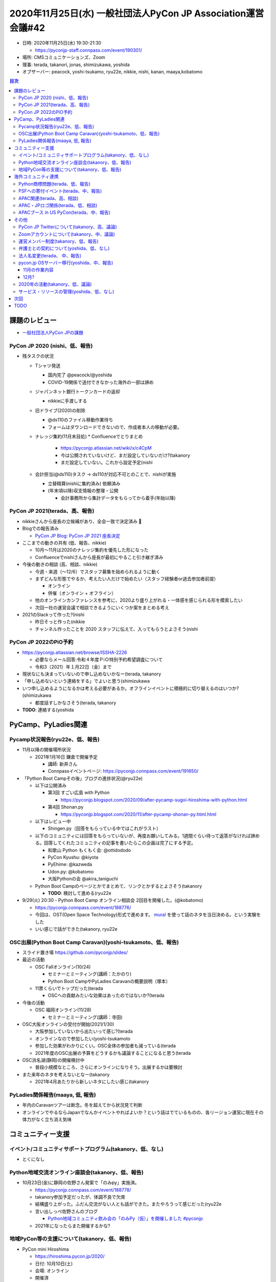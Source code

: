 ===============================================================
 2020年11月25日(水) 一般社団法人PyCon JP Association運営会議#42
===============================================================

* 日時: 2020年11月25日(水) 19:30-21:30

  * https://pyconjp-staff.connpass.com/event/190301/
* 場所: CMSコミュニケーションズ、Zoom
* 理事: terada, takanori, jonas, shimizukawa, yoshida
* オブザーバー: peacock, yoshi-tsukamo, ryu22e, nikkie, nishi, kanan, maaya,kobatomo

.. contents:: 目次
   :local:

課題のレビュー
==============
* `一般社団法人PyCon JPの課題 <https://pyconjp.atlassian.net/issues/?filter=11500&jql=project%20%3D%20ISSHA%20AND%20status%20in%20(Open%2C%20%22In%20Progress%22%2C%20Reopened)%20AND%20component%20%3D%20%E4%B8%80%E8%88%AC%E7%A4%BE%E5%9B%A3%E6%B3%95%E4%BA%BA%20ORDER%20BY%20due%20ASC%2C%20updated%20ASC%2C%20component%20ASC>`_

PyCon JP 2020 (nishi、低、報告)
-------------------------------
* 残タスクの状況

  * Tシャツ発送

    * 国内完了 @peacock/@yoshida
    * COVID-19関係で送付できなかった海外の一部は諦め
  * ジャパンネット銀行トークンカードの返却

    * nikkieに手渡しする
  * 旧ドライブ(2020)の削除

    * @ds110のファイル移動作業待ち
    * フォームはダウンロードできないので、作成者本人の移動が必要。
  * ナレッジ集約(11月末目処)
    * Confluenceでとりまとめ

      * https://pyconjp.atlassian.net/wiki/x/c4CpM
      * 今は公開されていないけど、まだ設定していないだけ?(takanory
      * まだ設定していない。これから設定予定(nishi
  * 会計担当(@ds110)タスク → ds110が対応不可とのことで、nishiが実施

    * 立替精算(nishiに集約済み) 依頼済み
    * (年末頃以降)収支情報の整理・公開

      * 会計事務所から集計データをもらってから着手(年始以降)

PyCon JP 2021(terada、高、報告)
-------------------------------
* nikkieさんから座長の立候補があり、全会一致で決定済み 🎉
* Blogでの報告済み

  * `PyCon JP Blog: PyCon JP 2021 座長決定 <https://pyconjp.blogspot.com/2020/10/pyconjp-2021-chair.html>`_
* ここまでの動きの共有 (低、報告、nikkie)

  * 10月〜11月は2020のナレッジ集約を優先した形になった
  * Confluenceでnishiさんから座長が最初にやること引き継ぎ済み
* 今後の動きの相談 (高、相談、nikkie)

  * 今週・来週（〜12/6）でスタッフ募集を始められるように動く
  * まずどんな形態でやるか、考えたい人だけで始めたい（スタッフ経験者or過去参加者前提）

    * オンライン
    * 併催（オンライン + オフライン）
  * 他のオンラインカンファレンスを参考に、2020より盛り上がれる・一体感を感じられる形を模索したい
  * 次回一社の運営会議で相談できるようにいくつか案をまとめる考え
* 2021のSlackって作った?(nishi

  * 昨日そっと作った(nikkie
  * チャンネル作ったことを 2020 スタッフに伝えて、入ってもらうとよさそう(nishi

PyCon JP 2022のPiO予約
----------------------
* https://pyconjp.atlassian.net/browse/ISSHA-2226

  * 必要ならメール回答:令和４年度ＰⅰＯ特別予約希望調査について
  * 令和3（2021）年１月22日（金）まで
* 現状なにも決まっていないので申し込めないかなー(terada, takanory
* 「申し込めないという連絡をする」でよいと思う(shimizukawa
* いつ申し込めるようになるかは考える必要があるか。オフラインイベントに積極的に切り替えるのはいつか?(shimizukawa

  * 都度話すしかなさそう(terada, takanory
* **TODO**: 連絡する(yoshida

PyCamp、PyLadies関連
====================

Pycamp状況報告(ryu22e、低、報告)
--------------------------------
* 11月以降の開催場所状況

  * 2021年1月16日 鎌倉で開催予定

    * 講師: 新井さん
    * Connpassイベントページ: https://pyconjp.connpass.com/event/191650/
* 「Python Boot Campその後」ブログの進捗状況(@ryu22e)

  * 以下は公開済み

    * 第3回 すごい広島 with Python

      * https://pyconjp.blogspot.com/2020/09/after-pycamp-sugoi-hiroshima-with-python.html
    * 第4回 Shonan.py

      * https://pyconjp.blogspot.com/2020/11/after-pycamp-shonan-py.html.html
  * 以下はレビュー中

    * Shingen.py（回答をもらっている中ではこれがラスト）
  * 以下のコミュニティには回答をもらっていないが、再度お願いしてみる。1週間ぐらい待って返答がなければ諦める。回答してくれたコミュニティの記事を書いたらこの企画は完了にする予定。

    * 和歌山 Python もくもく会: @ottidododo
    * PyCon Kyushu: @kiyota
    * PyEhime: @kazweda
    * Udon.py: @kobatomo
    * 大阪Pythonの会 @akira_taniguchi
  * Python Boot Campのページとかでまとめて、リンクとかするとよさそう(takanory

    * **TODO**: 検討して進める(ryu22e
* 9/29(火) 20:30 - Python Boot Camp オンライン相談会 2回目を開催した。(@kobatomo)

  * https://pyconjp.connpass.com/event/188776/
  * 今回は、OST(Open Space Technology)形式で進めます。 `mural <https://www.mural.co/>`_ を使って話のネタを当日決める。という実験をした
  * いい感じで話ができた(takanory, ryu22e

OSC出展(Python Boot Camp Caravan)(yoshi-tsukamoto、低、報告)
------------------------------------------------------------
* スライド置き場 https://github.com/pyconjp/slides/
* 最近の活動

  * OSC Fallオンライン(10/24)

    * セミナーとミーティング(講師：たかのり)
    * Python Boot CampやPyLadies Caravanの概要説明（塚本）
  * 11票くらいでトップだった(terada

    * OSCへの貢献みたいな効果はあったのではないか?(terada
* 今後の活動

  * OSC 福岡オンライン(11/28)

    * セミナーとミーティング(講師：寺田)
* OSC大阪オンラインの受付が開始(2021/1/30)

  * 大阪参加していないから出たいって感じ?(terada
  * オンラインなので参加したい(yoshi-tsukamoto
  * 参加した効果がわかりにくい。OSC全体の参加者も減っている(terada
  * 2021年度のOSC出展の予算をどうするかも議論することになると思う(terada
* OSC浜名湖(静岡)の開催検討中

  * 普段小規模なところ、さらにオンラインになりそう。出展するかは要検討
* また来年のネタを考えないとなー(takanory

  * 2021年4月あたりから新しいネタにしたい感じ(takanory

PyLadies関係報告(maaya, 低, 報告)
---------------------------------
* 年内のCaravanツアーは断念。冬を超えてから状況見て判断
* オンラインでやるならJapanでなんかイベントやればよいか？という話はでているものの、各リージョン運営に現在その体力がなく立ち消え気味

コミュニティー支援
==================

イベント/コミュニティサポートプログラム(takanory、低、なし)
-----------------------------------------------------------
* とくになし

Python地域交流オンライン座談会(takanory、低、報告)
--------------------------------------------------
* 10月23日(金)に静岡の佐野さん発案で「のみpy」実施済。

  * https://pyconjp.connpass.com/event/188778/
  * takanory参加予定だったが、体調不良で欠席
  * 結構盛り上がった。ふだん交流がない人とも話ができた。またやろうって感じだった(ryu22e
  * 言い出しっぺ佐野さんのブログ

    * `Python地域コミュニティ飲み会の「のみPy（仮）」を開催しました #pyconjp <https://hr-sano.net/blog/2020/11/08/nomipy_no1/>`_
  * 2021年になったらまた開催するかな?

地域PyCon等の支援について(takanory、低、報告)
---------------------------------------------
* PyCon mini Hiroshima

  * https://hiroshima.pycon.jp/2020/
  * 日付: 10月10日(土)
  * 会場: オンライン
  * 開催済
* SciPy Japan

  * https://www.scipyjapan.scipy.org/
  * 日付: 10月30日(金)~11月2日(月)
  * 会場: オンライン
  * 開催済
  * サポートは連絡がなかったので未実施

海外コミュニティ連携
====================

Python商標問題(terada、低、報告)
--------------------------------
* 進展なし。

PSFへの寄付イベント(terada、中、報告)
-------------------------------------
* PSFへ楽天銀行から振込済み。楽天銀行も比較的に安い（2000円）で振り込めた。
* PSFからニュースレターで報告をしてもらえることになっている。
* 上記のニュースレターが出たら、最終報告やスポンサーへのお礼を行う。
* またやりたい気持ちはある(takanory
* 省力化したいので、スポンサー対応は減らす。LTもなし or LTリハーサルなし(takanory

  * 寄付はするけど金額は減るかな(takanory
* 時期的には早くて来年2月とか(takanory
* 見る側としては楽しみ(yoshi-tsukamo
* 再演で安定したトークがあった。PyCon JP 2020の前に実施してノウハウがない中でいい練習になった(yoshida

  * PyCon JP 2020とmini Hiroshimaのネタから選べると思っている(takanory
* ハイブリッドを少人数でやってみるとか?(terada

APAC関連(terada、高、相談)
--------------------------
* PyCon APAC 2021の開催地立候補が2箇所あり
* https://pyconjp.atlassian.net/browse/ISSHA-2224

  * マレーシア・コタキナバル
  * タイ・バンコク
* 11月19日にプロポーザル読み合わせ会を行った

  * https://docs.google.com/document/d/186RPa8N9_igTmeDrs2QiRuiCpC9Qc-wJBzzs29iX8sA/edit
* どっちとも決めかねている(yoshida
* オンラインはどっちでも変わらない。オフラインだったらタイがよさそう。初のPyCon Thailandでもちゃんとしていた。マレーシアはクオリティが上がらない。Proposalも気合い入っている(jonas
* マレーシアに+0って感じです。今年開催予定がオンラインになってしまったので、かわいそうだなっていう感じです(takanory

  * 同じ意見です。オフラインにならないだろうなと思っている(shimizukawa
* 主催者の実績の点でタイの方が実行可能性が高いと感じた。タイは6月に実施していたのを、COVID-19対策で11月にしているので、よく考えられている。一方takanoryの意見にも同意する部分はある。マレーシアでオフラインのイベントをやってもらうのも一つだと思っている。タイに+1(terada
* 「タイ」で決定(terada
* **TODO**: 11月27日までに日本からの投票を行う。寺田が投票システムへのアカウントをもらっている

APAC・JPロゴ関係(terada、低、相談)
----------------------------------
* 進展なし

APACブース in US PyCon(terada、中、報告)
----------------------------------------
* ロゴデザイン費用を、採択されたデザイナーの意向で2020のAPAC（マレーシアチーム）に寄付を行った。

その他
======

PyCon JP Twitterについて(takanory、高、議論)
--------------------------------------------
* 現在凍結されている

  * https://pyconjp.atlassian.net/browse/ISSHA-2210
* スパムアカウント認定されてしまったのが原因(takanory
* 一発アウトなので、さすがに凍結解除されないってことはないんじゃないのかなー(takanory

  * Twitterとやりとりする窓口はあるの?(terada
  * メールで連絡する窓口はある(yoshida
  * 日本の窓口に問い合わせるのがいいんじゃないかなぁ(takanory
  * 原因を聞いてダメって言われたら諦める?(terada
  * **TODO**: 巻き取って進める(terada
* Twitter IDでログインしているアカウントが使えなくなっている(takanory

  * Connpass, papercallくらい?そこまで影響はなさそう(yoshida
  * connpassに入れないとなにが困る?(shimizukawa)
* 凍結解除は望みが薄い認識→新アカウントを作りたい (nikkie)

  * 2021スタッフ募集など告知を始めていきたい
  * スタッフが動き出すと、Twitter IDログインが軒並み使えないのが不便（例：connpass）

Zoomアカウントについて(takanory、中、議論)
------------------------------------------
* Zoomの現在使用しているライセンスは人に紐付いているので、貸し借りとかするのはNGっぽい
* Zoom Roomsで契約して、PyCon JPの会議室をみんなで利用するという形式の方が適切っぽい

  * 参考: `ZoomミーティングとZoom Roomsの違いを教えてください。 <https://zoom-support.nissho-ele.co.jp/hc/ja/articles/360037518372-Zoom%E3%83%9F%E3%83%BC%E3%83%86%E3%82%A3%E3%83%B3%E3%82%B0%E3%81%A8Zoom-Rooms%E3%81%AE%E9%81%95%E3%81%84%E3%82%92%E6%95%99%E3%81%88%E3%81%A6%E3%81%8F%E3%81%A0%E3%81%95%E3%81%84>`_
* 料金は「25,200円/年/ユーザ」→「63,600円/年/会議室」
* ただ、実際の会議室がないので、どういう運用になるのかは要調査(Googleカレンダーと連携できそう?)
* 問い合わせたが方が早そう?
* **TODO**: チケット作ってやります(takanory

  * https://pyconjp.atlassian.net/browse/ISSHA-2227

運営メンバー制度(takanory、低、報告)
------------------------------------
* https://pyconjp.atlassian.net/browse/ISSHA-1490
* 運営メンバーのページを公開した

  * https://www.pycon.jp/committee/members.html
* 運営メンバー募集のBlogを公開したら終了

弁護士との契約について(yoshida、低、なし)
-----------------------------------------
* 報告なし

法人名変更(terada、 中、報告)
-----------------------------
* https://pyconjp.atlassian.net/browse/ISSHA-2091
* 銀行名の変更手続き中。書類の発送を終えた。
* 書類が戻ってきた。印鑑変更の手続きを行う。

pycon.jp OSサーバー移行(yoshida、中、報告)
------------------------------------------
* `20201115pycon.jpサイト移行MTG <https://docs.google.com/document/d/1P8UaMO7Z6DaKKn6ii6_5oFIJahNg7mq-RUOh7ai1f-0/edit#>`_

  * 11/1 サーバ移行完了
  * `origin.pycon.jpログイン方法 <https://docs.google.com/document/d/1a982l0dYJVP731Mn7Dl8hBNrm83IicJ3Q7lXBF33a4k/edit>`_

    * 理事はログインできることを確認してください
    * Terada / terapyonでログインできた。
  * 12月以降の作業を有償で満足さんに依頼するか、一社)PyCon JP Associationに相談

11月の作業内容
~~~~~~~~~~~~~~
* pycon.jpサイトのサーバシャットダウン

  * VPSの停止
  * done(11/1)
* ドキュメント

  * botの運用手順書
* Bugfix

  * https://pyconjp.atlassian.net/browse/ISSHA-2223
* AWSの金額Bot

  * 着手予定(rmanzoku)
* バックアップの手順を作成

  * botのDB (sqlite)

    * 日次でs3に上げる？ 
  * google等のパスワードのクレデンシャル情報

    * ansible vaultで暗号化してgithub保存
* vaultのパスワード更新(rmanzoku)

12月?
~~~~~
* 問題無ければさくらVPS解約?

  * ストレージ費用だけかかっている？
* 今回移行したawsの内容をドキュメント、レクチャー欲しい

  * ここまで実施してもらう(terada, takanory
  * レクチャー会を設定して今後の方針もそこで(TODO yoshida)

    * Takanoy,shimizukawa,yoshida,rmanzoku(MUST)
* vaultのパスワード:理事に共有する(yoshida)
* ドキュメント

  * バックアップリストア手順書
  * 再構築手順書
* 12月以降の作業を満足さんに依頼するか、一社)PyCon JP Associationに相談

  * githubやgoogleアカウントの管理などもあり

2020年の活動(takanory、低、議論)
--------------------------------
* Pythonを広めるためになにができるんだろう(takanory

  * Python Charity Talks的なことをまたやる(terada
  * オンラインチュートリアル(terada
  * LT大会(shimizukawa

    * 準備が大変じゃないものがいい(shimizukawa
  * PyCon JP知らない人につながりたい(takanory

    * 勉強したい人にリーチする感じ(terada
    * チャンネルが大事なのでは(shimizukawa
    * start python clubとかはその層にリーチできている感じがする(takanory
* 2021年に向けてどういう活動ができそうか(terada

  * PyCon JPじゃなくてもいいけど、毎月pythonのニュースを流すとか?(terada

    * Ref: Chrome/Web Frontの動向 https://mozaic.fm
  * 面白そうだが、結構コストはかかりそう(takanory
* やるとしてもスモールスタートではじめる感じかなー(shimizukawa

サービス・リソースの管理(yoshida、低、なし)
-------------------------------------------
* 

次回
====
* 作業日

  * 2020年12月18日(金)
  * https://pyconjp-staff.connpass.com/event/197217/
* 運営会議#43:

  * 2021年1月8日(金) 
  * https://pyconjp-staff.connpass.com/event/197218/
  * PyCon JP 2021の相談
  * 理事交代
  * 2021年度仮予算
  * 2021年の施策
* 運営会議#44 + 社員総会

  * 2021年2月24(水)
  * https://pyconjp-staff.connpass.com/event/197219/

TODO
====
* `ISSHA-2226 <https://pyconjp.atlassian.net/browse/ISSHA-2226>`_ PiOに予約しないことを連絡する(yoshida)
* `ISSHA-2228 <https://pyconjp.atlassian.net/browse/ISSHA-2228>`_ Python Boot Campその後をまとめたページを作成する(ryu22e)
* `ISSHA-2224 <https://pyconjp.atlassian.net/browse/ISSHA-2224>`_ PyCon APACの開催地の投票を行う(terada)
* `ISSHA-2210 <https://pyconjp.atlassian.net/browse/ISSHA-2210>`_ Twitter凍結解除ができないか問い合わせる(terada)
* `ISSHA-2227 <https://pyconjp.atlassian.net/browse/ISSHA-2227>`_ Zoomアカウントについて問い合わせ、適切なライセンスに変更する(takanory)
* `ISSHA-2231 <https://pyconjp.atlassian.net/browse/ISSHA-2231>`_ 移行したpycon.jpについてのレクチャー会を行う(yoshida)

